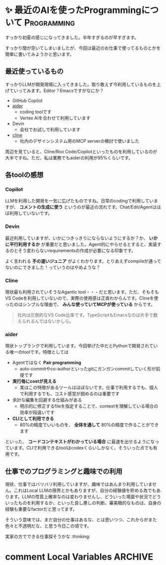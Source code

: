 #+startup: content logdone inlneimages

#+hugo_base_dir: ../
#+hugo_section: posts/2025/06
#+author: derui

* ✨ 最近のAIを使ったProgrammingについて :Programming:
CLOSED: [2025-06-22 日 16:09]
:PROPERTIES:
:EXPORT_FILE_NAME: recent-programming
:END:
すっかり初夏の感じになってきました。半年すぎるのが早すぎます。

すっかり間が空いてしまいましたが、今回は最近のお仕事で使ってるものとかを簡単に書いてみようかと思います。

#+html: <!--more-->

** 最近使っているもの
すっかりLLMが開発現場に入ってきました。取り敢えず今利用しているものを上げていってみます。Editor？Emacsですがなにか？

- GitHub Copilot
- [[https://aider.chat/][aider]]
  - coding toolです
  - Vertex AIを合わせて利用しています
- Devin
  - 会社でお試しで利用しています
- [[https://aider.chat/][cline]]
  - 社内のデザインシステム用のMCP serverの検討で使いました


周辺を見ていると、Cline/Roo Code/Copilotといったものを利用しているのが大半ですね。ただ、私は業務でもaiderの利用が95%くらいです。

** 各toolの感想

*** Copilot
LLMを利用した開発を一気に広げたものですね。日常のcodingで利用していますが、 *コメントの生成に使う* というのが最近の流れです。Chat/Edit/Agentはほぼ利用していないです。

*** Devin
最近利用していますが、いかにつきっきりにならないようにするか？か、 *いかに平行利用するか* が重要だと思いました。Agent的にやらせるとすると、実装するのとそう変わらないrequirementsの作成が必要になる印象です。

よく言われる *手の速いジュニア* がよくわかります。とりあえずcompileが通ってないのにできました！っていうのはやめような？

*** Cline
現状最も利用されていそうなAgantic tool・・・だと思います。ただ、そもそもVS Codeを利用していないので、実際の使用感は正直わからんです。Clineを使ったのはシンプルな理由で、 *みんな使っていてMCPが使っている* からです。

#+begin_quote
社内は圧倒的なVS Code比率です。TypeScriptもEmacsなのは片手で数えられるんではないかしら。
#+end_quote

*** aider
現状トップランクで利用しています。今回挙げた中だとPythonで開発されている唯一のtoolです。特徴としては

- Agentではなく *Pair programming*
  - auto-commitやco-authorといったgitにガンガンcommitしていく形が前提です
- *実行毎にcostが見える*
  - 実はこの特徴があるツールはほぼないです。仕事で利用するでも、個人で利用するでも、コスト感覚が掴めるのは重要です
- 余計な編集を回避する仕組みがある
  - 明示的に修正するfileを指定することで、contextを理解している場合の効率が段違いです
- *CLIとして利用できる*
  - 80%の精度でいいものを、 *全体を通して* 80%の精度で作ることができます

     
といった、 *コードコンテキストがわかっている場合* に最速を出せるようになっています。CLIで利用できるtoolはcodexくらいしかなく、そういった点でも有用です。

** 仕事でのプログラミングと趣味での利用
現状、仕事ではバリバリ利用していますが、趣味ではあんまり利用していません。これはLocal LLMの限界とかもありますが、自分の経験値を貯める為でもあります。LLMの性質上確率なのは変わりませんし、どういった場面や状況でどういったものを利用するか、といった良し悪しの判断、審美眼的なものは、自身の経験も重要なfactorだと思ってます。

そういう意味では、まだ自分の仕事はあるな、とは思いつつ、これからがまた色々と不透明だな、と思う今日この頃です。


実家の方でできる仕事探そうかな :thinking:

* comment Local Variables                                           :ARCHIVE:
# Local Variables:
# eval: (org-hugo-auto-export-mode)
# End:

